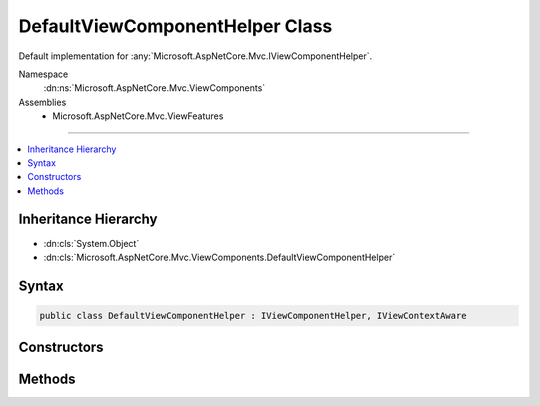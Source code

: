 

DefaultViewComponentHelper Class
================================






Default implementation for :any:`Microsoft.AspNetCore.Mvc.IViewComponentHelper`\.


Namespace
    :dn:ns:`Microsoft.AspNetCore.Mvc.ViewComponents`
Assemblies
    * Microsoft.AspNetCore.Mvc.ViewFeatures

----

.. contents::
   :local:



Inheritance Hierarchy
---------------------


* :dn:cls:`System.Object`
* :dn:cls:`Microsoft.AspNetCore.Mvc.ViewComponents.DefaultViewComponentHelper`








Syntax
------

.. code-block:: csharp

    public class DefaultViewComponentHelper : IViewComponentHelper, IViewContextAware








.. dn:class:: Microsoft.AspNetCore.Mvc.ViewComponents.DefaultViewComponentHelper
    :hidden:

.. dn:class:: Microsoft.AspNetCore.Mvc.ViewComponents.DefaultViewComponentHelper

Constructors
------------

.. dn:class:: Microsoft.AspNetCore.Mvc.ViewComponents.DefaultViewComponentHelper
    :noindex:
    :hidden:

    
    .. dn:constructor:: Microsoft.AspNetCore.Mvc.ViewComponents.DefaultViewComponentHelper.DefaultViewComponentHelper(Microsoft.AspNetCore.Mvc.ViewComponents.IViewComponentDescriptorCollectionProvider, System.Text.Encodings.Web.HtmlEncoder, Microsoft.AspNetCore.Mvc.ViewComponents.IViewComponentSelector, Microsoft.AspNetCore.Mvc.ViewComponents.IViewComponentInvokerFactory, Microsoft.AspNetCore.Mvc.ViewFeatures.Internal.IViewBufferScope)
    
        
    
        
        Initializes a new instance of :any:`Microsoft.AspNetCore.Mvc.ViewComponents.DefaultViewComponentHelper`\.
    
        
    
        
        :param descriptorProvider: The :any:`Microsoft.AspNetCore.Mvc.ViewComponents.IViewComponentDescriptorCollectionProvider`
            used to locate view components.
        
        :type descriptorProvider: Microsoft.AspNetCore.Mvc.ViewComponents.IViewComponentDescriptorCollectionProvider
    
        
        :param htmlEncoder: The :any:`System.Text.Encodings.Web.HtmlEncoder`\.
        
        :type htmlEncoder: System.Text.Encodings.Web.HtmlEncoder
    
        
        :param selector: The :any:`Microsoft.AspNetCore.Mvc.ViewComponents.IViewComponentSelector`\.
        
        :type selector: Microsoft.AspNetCore.Mvc.ViewComponents.IViewComponentSelector
    
        
        :param invokerFactory: The :any:`Microsoft.AspNetCore.Mvc.ViewComponents.IViewComponentInvokerFactory`\.
        
        :type invokerFactory: Microsoft.AspNetCore.Mvc.ViewComponents.IViewComponentInvokerFactory
    
        
        :param viewBufferScope: The :any:`Microsoft.AspNetCore.Mvc.ViewFeatures.Internal.IViewBufferScope` that manages the lifetime of 
            :any:`Microsoft.AspNetCore.Mvc.ViewFeatures.Internal.ViewBuffer` instances.
        
        :type viewBufferScope: Microsoft.AspNetCore.Mvc.ViewFeatures.Internal.IViewBufferScope
    
        
        .. code-block:: csharp
    
            public DefaultViewComponentHelper(IViewComponentDescriptorCollectionProvider descriptorProvider, HtmlEncoder htmlEncoder, IViewComponentSelector selector, IViewComponentInvokerFactory invokerFactory, IViewBufferScope viewBufferScope)
    

Methods
-------

.. dn:class:: Microsoft.AspNetCore.Mvc.ViewComponents.DefaultViewComponentHelper
    :noindex:
    :hidden:

    
    .. dn:method:: Microsoft.AspNetCore.Mvc.ViewComponents.DefaultViewComponentHelper.Contextualize(Microsoft.AspNetCore.Mvc.Rendering.ViewContext)
    
        
    
        
        :type viewContext: Microsoft.AspNetCore.Mvc.Rendering.ViewContext
    
        
        .. code-block:: csharp
    
            public void Contextualize(ViewContext viewContext)
    
    .. dn:method:: Microsoft.AspNetCore.Mvc.ViewComponents.DefaultViewComponentHelper.InvokeAsync(System.String, System.Object)
    
        
    
        
        :type name: System.String
    
        
        :type arguments: System.Object
        :rtype: System.Threading.Tasks.Task<System.Threading.Tasks.Task`1>{Microsoft.AspNetCore.Html.IHtmlContent<Microsoft.AspNetCore.Html.IHtmlContent>}
    
        
        .. code-block:: csharp
    
            public Task<IHtmlContent> InvokeAsync(string name, object arguments)
    
    .. dn:method:: Microsoft.AspNetCore.Mvc.ViewComponents.DefaultViewComponentHelper.InvokeAsync(System.Type, System.Object)
    
        
    
        
        :type componentType: System.Type
    
        
        :type arguments: System.Object
        :rtype: System.Threading.Tasks.Task<System.Threading.Tasks.Task`1>{Microsoft.AspNetCore.Html.IHtmlContent<Microsoft.AspNetCore.Html.IHtmlContent>}
    
        
        .. code-block:: csharp
    
            public Task<IHtmlContent> InvokeAsync(Type componentType, object arguments)
    

